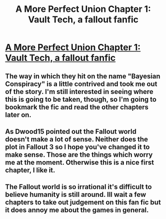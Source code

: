#+TITLE: A More Perfect Union Chapter 1: Vault Tech, a fallout fanfic

* [[https://www.fanfiction.net/s/11141625/1/A-More-Perfect-Union][A More Perfect Union Chapter 1: Vault Tech, a fallout fanfic]]
:PROPERTIES:
:Author: traverseda
:Score: 8
:DateUnix: 1471879048.0
:DateShort: 2016-Aug-22
:END:

** The way in which they hit on the name "Bayesian Conspiracy" is a little contrived and took me out of the story. I'm still interested in seeing where this is going to be taken, though, so I'm going to bookmark the fic and read the other chapters later on.
:PROPERTIES:
:Author: callmebrotherg
:Score: 6
:DateUnix: 1471888573.0
:DateShort: 2016-Aug-22
:END:


** As Dwood15 pointed out the Fallout world doesn't make a lot of sense. Neither does the plot in Fallout 3 so I hope you've changed it to make sense. Those are the things which worry me at the moment. Otherwise this is a nice first chapter, I like it.
:PROPERTIES:
:Author: Liberticus
:Score: 2
:DateUnix: 1471945951.0
:DateShort: 2016-Aug-23
:END:


** The Fallout world is so irrational it's difficult to believe humanity is still around. Ill wait a few chapters to take out judgement on this fan fic but it does annoy me about the games in general.
:PROPERTIES:
:Author: Dwood15
:Score: 1
:DateUnix: 1471907495.0
:DateShort: 2016-Aug-23
:END:
